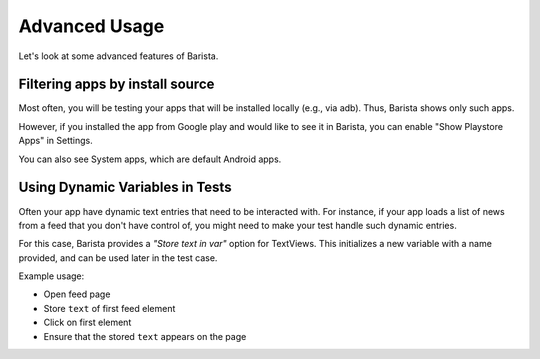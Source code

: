 Advanced Usage
==============

Let's look at some advanced features of Barista.

Filtering apps by install source
--------------------------------

Most often, you will be testing your apps that will be installed locally (e.g., via adb). Thus, Barista shows only such apps.

However, if you installed the app from Google play and would like to see it in Barista, you can enable "Show Playstore Apps" in Settings.

You can also see System apps, which are default Android apps.


Using Dynamic Variables in Tests
--------------------------------

Often your app have dynamic text entries that need to be interacted with. For instance, if your app loads a list of news from a feed that you don't have control of, you might need to make your test handle such dynamic entries.

For this case, Barista provides a *"Store text in var"* option for TextViews.
This initializes a new variable with a name provided, and can be used later in
the test case.

Example usage:

* Open feed page
* Store ``text`` of first feed element
* Click on first element
* Ensure that the stored ``text`` appears on the page
